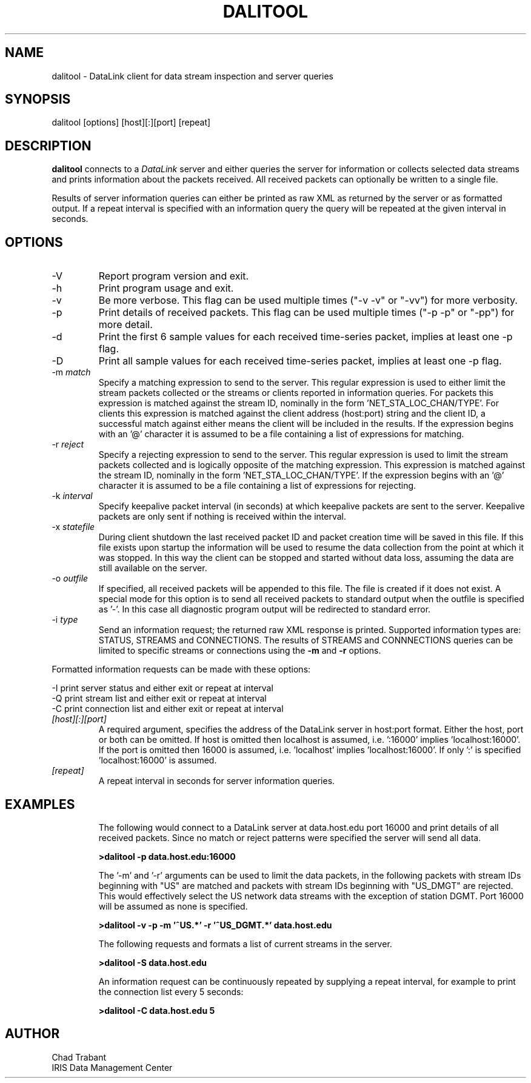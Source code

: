 .TH DALITOOL 1 2008/03/11
.SH NAME
dalitool \- DataLink client for data stream inspection and server queries

.SH SYNOPSIS
.nf
dalitool [options] [host][:][port] [repeat]

.fi
.SH DESCRIPTION
\fBdalitool\fP connects to a \fIDataLink\fR server and either queries
the server for information or collects selected data streams and prints
information about the packets received.  All received packets can
optionally be written to a single file.

Results of server information queries can either be printed as raw XML
as returned by the server or as formatted output.  If a repeat
interval is specified with an information query the query will be
repeated at the given interval in seconds.

.SH OPTIONS

.IP "-V         "
Report program version and exit.

.IP "-h         "
Print program usage and exit.

.IP "-v         "
Be more verbose.  This flag can be used multiple times ("-v -v" or
"-vv") for more verbosity.

.IP "-p         "
Print details of received packets.  This flag can be used multiple
times ("-p -p" or "-pp") for more detail.

.IP "-d         "
Print the first 6 sample values for each received time-series packet,
implies at least one -p flag.

.IP "-D         "
Print all sample values for each received time-series packet, implies
at least one -p flag.

.IP "-m \fImatch\fR"
Specify a matching expression to send to the server.  This regular
expression is used to either limit the stream packets collected or the
streams or clients reported in information queries.  For packets this
expression is matched against the stream ID, nominally in the
form 'NET_STA_LOC_CHAN/TYPE'.  For clients this expression is matched
against the client address (host:port) string and the client ID, a
successful match against either means the client will be included in
the results.  If the expression begins with an '@' character it is
assumed to be a file containing a list of expressions for matching.

.IP "-r \fIreject\fR"
Specify a rejecting expression to send to the server.  This regular
expression is used to limit the stream packets collected and is
logically opposite of the matching expression.  This expression is
matched against the stream ID, nominally in the
form 'NET_STA_LOC_CHAN/TYPE'.  If the expression begins with an '@'
character it is assumed to be a file containing a list of expressions
for rejecting.

.IP "-k \fIinterval\fR"
Specify keepalive packet interval (in seconds) at which keepalive
packets are sent to the server.  Keepalive packets are only sent if
nothing is received within the interval.

.IP "-x \fIstatefile\fR"
During client shutdown the last received packet ID and packet creation
time will be saved in this file.  If this file exists upon startup the
information will be used to resume the data collection from the point
at which it was stopped.  In this way the client can be stopped and
started without data loss, assuming the data are still available on
the server.

.IP "-o \fIoutfile\fR"
If specified, all received packets will be appended to this file.  The
file is created if it does not exist.  A special mode for this option
is to send all received packets to standard output when the outfile is
specified as '-'.  In this case all diagnostic program output will be
redirected to standard error.

.IP "-i \fItype\fR"
Send an information request; the returned raw XML response is printed.
Supported information types are: STATUS, STREAMS and CONNECTIONS.  The
results of STREAMS and CONNNECTIONS queries can be limited to specific
streams or connections using the \fB-m\fP and \fB-r\fP options.
.PP
Formatted information requests can be made with these options:

.nf
-I   print server status and either exit or repeat at interval
-Q   print stream list and either exit or repeat at interval
-C   print connection list and either exit or repeat at interval
.fi

.IP "\fI[host][:][port]\fR"
A required argument, specifies the address of the DataLink server in
host:port format.  Either the host, port or both can be omitted.  If
host is omitted then localhost is assumed, i.e. ':16000'
implies 'localhost:16000'.  If the port is omitted then 16000 is
assumed, i.e. 'localhost' implies 'localhost:16000'.  If only ':' is
specified 'localhost:16000' is assumed.

.IP "\fI[repeat]\fR"
A repeat interval in seconds for server information queries.

.SH "EXAMPLES"
.IP
The following would connect to a DataLink server at data.host.edu port
16000 and print details of all received packets.  Since no match or
reject patterns were specified the server will send all data.

.B >dalitool -p data.host.edu:16000

The '-m' and '-r' arguments can be used to limit the data packets, in
the following packets with stream IDs beginning with "US" are matched
and packets with stream IDs beginning with "US_DMGT" are rejected.
This would effectively select the US network data streams with the
exception of station DGMT.  Port 16000 will be assumed as none is
specified.

.B >dalitool -v -p -m '^US.*' -r '^US_DGMT.*' data.host.edu

.IP
The following requests and formats a list of current streams in the
server.

.B >dalitool -S data.host.edu

An information request can be continuously repeated by supplying a
repeat interval, for example to print the connection list every 5
seconds:

.B >dalitool -C data.host.edu 5

.SH AUTHOR
.nf
Chad Trabant
IRIS Data Management Center
.fi
